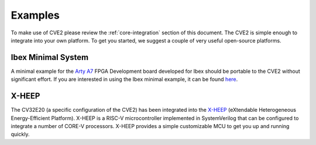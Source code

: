 .. _examples:

Examples
========

To make use of CVE2 please review the :ref:`core-integration` section of this document.
The CVE2 is simple enough to integrate into your own platform.
To get you started, we suggest a couple of very useful open-source platforms.

Ibex Minimal System
-------------------

A minimal example for the `Arty A7 <https://reference.digilentinc.com/reference/programmable-logic/arty-a7/start>`_ FPGA Development board developed for Ibex should be portable to the CVE2 without significant effort.
If you are interested in using the Ibex minimal example, it can be found `here <https://github.com/lowRISC/ibex/tree/master/examples/simple_system>`_.

X-HEEP
------

The CV32E20 (a specific configuration of the CVE2) has been integrated into the `X-HEEP <https://github.com/esl-epfl/x-heep/tree/main>`_ (eXtendable Heterogeneous Energy-Efficient Platform).
X-HEEP is a RISC-V microcontroller implemented in SystemVerilog that can be configured to integrate a number of CORE-V processors.
X-HEEP provides a simple customizable MCU to get you up and running quickly.

